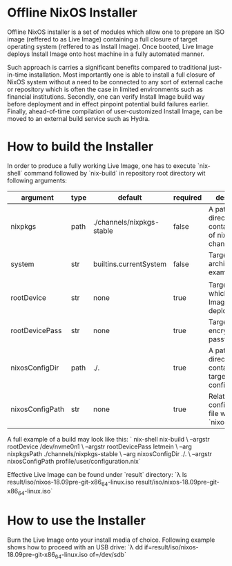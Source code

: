 * Offline NixOS Installer
Offline NixOS installer is a set of modules which allow one to prepare an ISO
image (reffered to as Live Image) containing a full closure of target operating
system (reffered to as Install Image). Once booted, Live Image deploys Install
Image onto host machine in a fully automated manner.

Such approach is carries a significant benefits compared to traditional
just-in-time installation. Most importantly one is able to install a full
closure of NixOS system without a need to be connected to any sort of external
cache or repository which is often the case in limited environments such as
financial institutions. Secondly, one can verify Install Image build way before
deployment and in effect pinpoint potential build failures earlier. Finally,
ahead-of-time compilation of user-customized Install Image, can be moved to an
external build service such as Hydra.

* How to build the Installer
In order to produce a fully working Live Image, one has to execute `nix-shell` command followed by
`nix-build` in repository root directory wit following arguments:
| argument        | type | default                   | required | description                                                 |
|-----------------+------+---------------------------+----------+-------------------------------------------------------------|
| nixpkgs         | path | ./channels/nixpkgs-stable | false    | A path to directory containing copy of nixpkgs channel      |
| system          | str  | builtins.currentSystem    | false    | Target system architecture, for example x86_64              |
| rootDevice      | str  | none                      | true     | Target disk on which Install Image will be deployed         |
| rootDevicePass  | str  | none                      | true     | Target disk encryption password                             |
| nixosConfigDir  | path | ./.                       | true     | A path to directory containing target OS configuration      |
| nixosConfigPath | str  | none                      | true     | Relative path to configuration file within `nixosConfigDir` |

A full example of a build may look like this:
`
nix-shell
nix-build \
 --argstr rootDevice /dev/nvme0n1 \
 --argstr rootDevicePass letmein \
 --arg nixpkgsPath ./channels/nixpkgs-stable \
 --arg nixosConfigDir ./. \
 --argstr nixosConfigPath profile/user/configuration.nix`

Effective Live Image can be found under `result` directory:
`λ ls result/iso/nixos-18.09pre-git-x86_64-linux.iso 
result/iso/nixos-18.09pre-git-x86_64-linux.iso`

* How to use the Installer
Burn the Live Image onto your install media of choice. Following example shows
how to proceed with an USB drive:
`λ dd if=result/iso/nixos-18.09pre-git-x86_64-linux.iso of=/dev/sdb`
